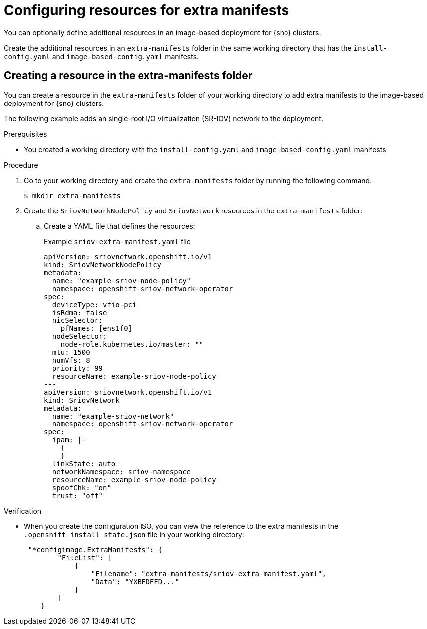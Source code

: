 // Module included in the following assemblies:
//
// * edge_computing/ibi-edge-image-based-install.adoc

:_mod-docs-content-type: PROCEDURE
[id="ibi-extra-manifest-standalone_{context}"]
= Configuring resources for extra manifests

You can optionally define additional resources in an image-based deployment for {sno} clusters.

Create the additional resources in an `extra-manifests` folder in the same working directory that has the `install-config.yaml` and `image-based-config.yaml` manifests.

== Creating a resource in the extra-manifests folder

You can create a resource in the `extra-manifests` folder of your working directory to add extra manifests to the image-based deployment for {sno} clusters.

The following example adds an single-root I/O virtualization (SR-IOV) network to the deployment.

.Prerequisites

* You created a working directory with the `install-config.yaml` and `image-based-config.yaml` manifests

.Procedure

. Go to your working directory and create the `extra-manifests` folder by running the following command:
+
[source,terminal]
----
$ mkdir extra-manifests
----

. Create the `SriovNetworkNodePolicy` and `SriovNetwork` resources in the `extra-manifests` folder:

.. Create a YAML file that defines the resources:
+
.Example `sriov-extra-manifest.yaml` file
+
[source,yaml]
----
apiVersion: sriovnetwork.openshift.io/v1
kind: SriovNetworkNodePolicy
metadata:
  name: "example-sriov-node-policy"
  namespace: openshift-sriov-network-operator
spec:
  deviceType: vfio-pci
  isRdma: false
  nicSelector:
    pfNames: [ens1f0]
  nodeSelector:
    node-role.kubernetes.io/master: ""
  mtu: 1500
  numVfs: 8
  priority: 99
  resourceName: example-sriov-node-policy
---
apiVersion: sriovnetwork.openshift.io/v1
kind: SriovNetwork
metadata:
  name: "example-sriov-network"
  namespace: openshift-sriov-network-operator
spec:
  ipam: |-
    {
    }
  linkState: auto
  networkNamespace: sriov-namespace
  resourceName: example-sriov-node-policy
  spoofChk: "on"
  trust: "off"
----

.Verification

* When you create the configuration ISO, you can view the reference to the extra manifests in the `.openshift_install_state.json` file in your working directory:
+
[source,json]
----
 "*configimage.ExtraManifests": {
        "FileList": [
            {
                "Filename": "extra-manifests/sriov-extra-manifest.yaml",
                "Data": "YXBFDFFD..."
            }
        ]
    }
----

